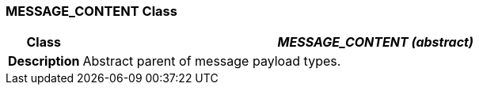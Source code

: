 === MESSAGE_CONTENT Class

[cols="^1,3,5"]
|===
h|*Class*
2+^h|*_MESSAGE_CONTENT (abstract)_*

h|*Description*
2+a|Abstract parent of message payload types.

|===

